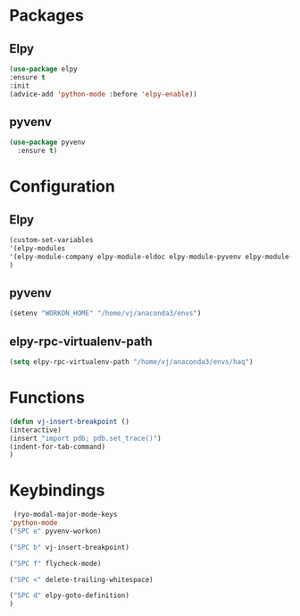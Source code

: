 * Packages
** Elpy
#+begin_src emacs-lisp
  (use-package elpy
  :ensure t
  :init
  (advice-add 'python-mode :before 'elpy-enable))
#+end_src
** pyvenv
#+begin_src emacs-lisp
  (use-package pyvenv
    :ensure t)
#+end_src

* Configuration

** Elpy
#+begin_src emacs-lisp
  (custom-set-variables
  '(elpy-modules
  '(elpy-module-company elpy-module-eldoc elpy-module-pyvenv elpy-module-yasnippet elpy-module-sane-defaults))
  )
#+end_src
** pyvenv
#+begin_src emacs-lisp
  (setenv "WORKON_HOME" "/home/vj/anaconda3/envs")
#+end_src
** elpy-rpc-virtualenv-path
#+begin_src emacs-lisp
(setq elpy-rpc-virtualenv-path "/home/vj/anaconda3/envs/haq")
#+end_src
* Functions
#+begin_src emacs-lisp
  (defun vj-insert-breakpoint ()
  (interactive)
  (insert "import pdb; pdb.set_trace()")
  (indent-for-tab-command)
  )
#+end_src
* Keybindings
#+begin_src emacs-lisp
   (ryo-modal-major-mode-keys
  'python-mode
  ("SPC e" pyvenv-workon)

  ("SPC b" vj-insert-breakpoint)

  ("SPC f" flycheck-mode)

  ("SPC <" delete-trailing-whitespace)

  ("SPC d" elpy-goto-definition)
  )
#+end_src
